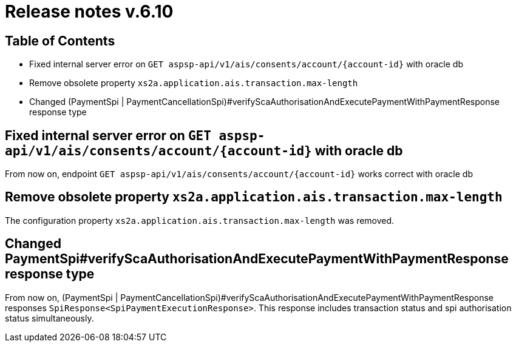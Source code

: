 = Release notes v.6.10

== Table of Contents

* Fixed internal server error on `GET aspsp-api/v1/ais/consents/account/{account-id}` with oracle db
* Remove obsolete property `xs2a.application.ais.transaction.max-length`
* Changed (PaymentSpi | PaymentCancellationSpi)#verifyScaAuthorisationAndExecutePaymentWithPaymentResponse response type

== Fixed internal server error on `GET aspsp-api/v1/ais/consents/account/{account-id}` with oracle db

From now on, endpoint `GET aspsp-api/v1/ais/consents/account/{account-id}` works correct with oracle db

== Remove obsolete property `xs2a.application.ais.transaction.max-length`

The configuration property `xs2a.application.ais.transaction.max-length` was removed.

== Changed PaymentSpi#verifyScaAuthorisationAndExecutePaymentWithPaymentResponse response type

From now on, (PaymentSpi | PaymentCancellationSpi)#verifyScaAuthorisationAndExecutePaymentWithPaymentResponse responses `SpiResponse<SpiPaymentExecutionResponse>`.
This response includes transaction status and spi authorisation status simultaneously.
